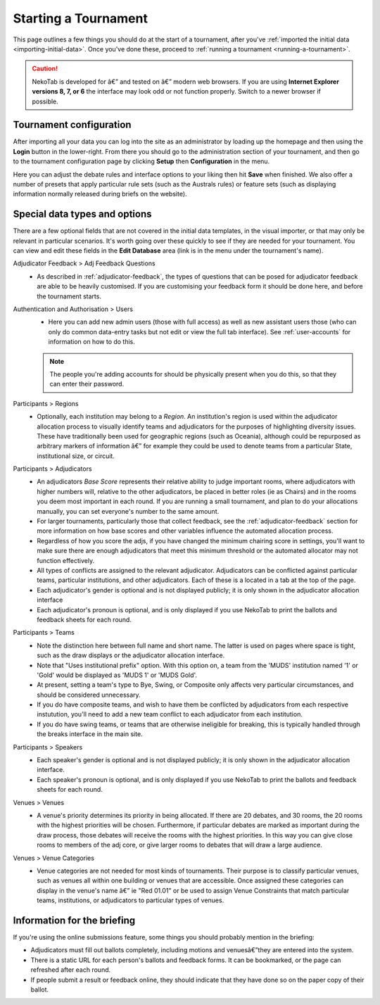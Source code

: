 ﻿.. _starting-a-tournament:

=====================
Starting a Tournament
=====================

This page outlines a few things you should do at the start of a tournament, after you've :ref:`imported the initial data <importing-initial-data>`. Once you've done these, proceed to :ref:`running a tournament <running-a-tournament>`.

.. caution:: NekoTab is developed for â€” and tested on â€” modern web browsers. If you are using **Internet Explorer versions 8, 7, or 6** the interface may look odd or not function properly. Switch to a newer browser if possible.


Tournament configuration
========================

After importing all your data you can log into the site as an administrator by loading up the homepage and then using the **Login** button in the lower-right. From there you should go to the administration section of your tournament, and then go to the tournament configuration page by clicking **Setup** then **Configuration** in the menu.

Here you can adjust the debate rules and interface options to your liking then hit **Save** when finished. We also offer a number of presets that apply particular rule sets (such as the Australs rules) or feature sets (such as displaying information normally released during briefs on the website).

Special data types and options
==============================

There are a few optional fields that are not covered in the initial data templates, in the visual importer, or that may only be relevant in particular scenarios. It's worth going over these quickly to see if they are needed for your tournament. You can view and edit these fields in the **Edit Database** area (link is in the menu under the tournament's name).

Adjudicator Feedback > Adj Feedback Questions
  - As described in :ref:`adjudicator-feedback`, the types of questions that can be posed for adjudicator feedback are able to be heavily customised. If you are customising your feedback form it should be done here, and before the tournament starts.

Authentication and Authorisation > Users
  - Here you can add new admin users (those with full access) as well as new assistant users those (who can only do common data-entry tasks but not edit or view the full tab interface). See :ref:`user-accounts` for information on how to do this.

  .. note:: The people you're adding accounts for should be physically present when you do this, so that they can enter their password.

Participants > Regions
  - Optionally, each institution may belong to a *Region*. An institution's region is used within the adjudicator allocation process to visually identify teams and adjudicators for the purposes of highlighting diversity issues.  These have traditionally been used for geographic regions (such as Oceania), although could be repurposed as arbitrary markers of information â€” for example they could be used to denote teams from a particular State, institutional size, or circuit.

Participants > Adjudicators
  - An adjudicators *Base Score* represents their relative ability to judge important rooms, where adjudicators with higher numbers will, relative to the other adjudicators, be placed in better roles (ie as Chairs) and in the rooms you deem most important in each round. If you are running a small tournament, and plan to do your allocations manually, you can set everyone's number to the same amount.
  - For larger tournaments, particularly those that collect feedback, see the :ref:`adjudicator-feedback` section for more information on how base scores and other variables influence the automated allocation process.
  - Regardless of how you score the adjs, if you have changed the minimum chairing score in settings, you'll want to make sure there are enough adjudicators that meet this minimum threshold or the automated allocator may not function effectively.
  - All types of conflicts are assigned to the relevant adjudicator. Adjudicators can be conflicted against particular teams, particular institutions, and other adjudicators. Each of these is a located in a tab at the top of the page.
  - Each adjudicator's gender is optional and is not displayed publicly; it is only shown in the adjudicator allocation interface
  - Each adjudicator's pronoun is optional, and is only displayed if you use NekoTab to print the ballots and feedback sheets for each round.

Participants > Teams
  - Note the distinction here between full name and short name. The latter is used on pages where space is tight, such as the draw displays or the adjudicator allocation interface.
  - Note that "Uses institutional prefix" option. With this option on, a team from the 'MUDS' institution named '1' or 'Gold' would be displayed as 'MUDS 1' or 'MUDS Gold'.
  - At present, setting a team's type to Bye, Swing, or Composite only affects very particular circumstances, and should be considered unnecessary.
  - If you do have composite teams, and wish to have them be conflicted by adjudicators from each respective instutution, you'll need to add a new team conflict to each adjudicator from each institution.
  - If you do have swing teams, or teams that are otherwise ineligible for breaking, this is typically handled through the breaks interface in the main site.

Participants > Speakers
  - Each speaker's gender is optional and is not displayed publicly; it is only shown in the adjudicator allocation interface.
  - Each speaker's pronoun is optional, and is only displayed if you use NekoTab to print the ballots and feedback sheets for each round.

Venues > Venues
  - A venue's priority determines its priority in being allocated. If there are 20 debates, and 30 rooms, the 20 rooms with the highest priorities will be chosen. Furthermore, if particular debates are marked as important during the draw process, those debates will receive the rooms with the highest priorities. In this way you can give close rooms to members of the adj core, or give larger rooms to debates that will draw a large audience.

Venues > Venue Categories
  - Venue categories are not needed for most kinds of tournaments. Their purpose is to classify particular venues, such as venues all within one building or venues that are accessible. Once assigned these categories can display in the venue's name â€” ie "Red 01.01" or be used to assign Venue Constraints that match particular teams, institutions, or adjudicators to particular types of venues.

Information for the briefing
============================

If you're using the online submissions feature, some things you should probably mention in the briefing:

- Adjudicators must fill out ballots completely, including motions and venuesâ€”they are entered into the system.
- There is a static URL for each person's ballots and feedback forms. It can be bookmarked, or the page can refreshed after each round.
- If people submit a result or feedback online, they should indicate that they have done so on the paper copy of their ballot.


